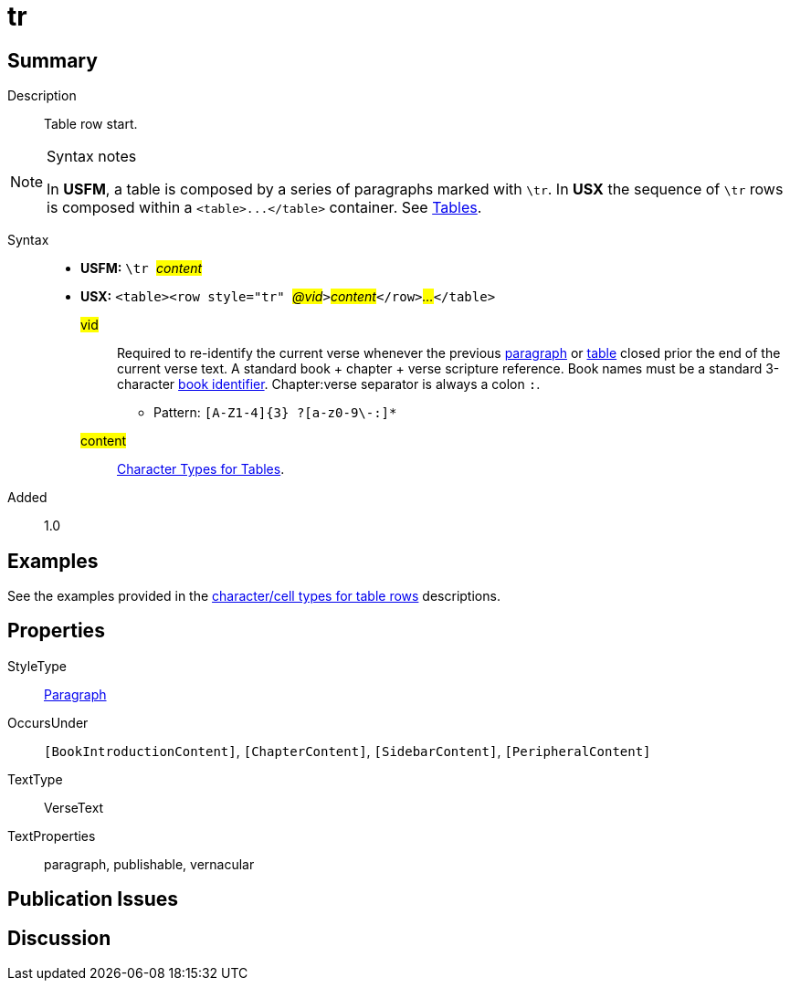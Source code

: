 = tr
:description: Table row
:url-repo: https://github.com/usfm-bible/tcdocs/blob/main/markers/para/.adoc
:noindex:
ifndef::localdir[]
:source-highlighter: rouge
:localdir: ../
endif::[]
:imagesdir: {localdir}/images

// tag::public[]

== Summary

Description:: Table row start.
[NOTE]
.Syntax notes
====
In *USFM*, a table is composed by a series of paragraphs marked with `\tr`. In *USX* the sequence of `\tr` rows is composed within a `+<table>...</table>+` container. See xref:para:tables/index.adoc[Tables].
====
Syntax::
* *USFM:* ``++\tr ++``#__content__#
* *USX:* ``++<table><row style="tr" ++``#__@vid__#``++>++``#__content__#``++</row>++``#__...__#``++</table>++``
#vid#::: Required to re-identify the current verse whenever the previous xref:para:index.adoc[paragraph] or xref:para:tables/index.adoc[table] closed prior the end of the current verse text. A standard book + chapter + verse scripture reference. Book names must be a standard 3-character xref:para:identification/books.adoc[book identifier]. Chapter:verse separator is always a colon `:`.
*** Pattern: `+[A-Z1-4]{3} ?[a-z0-9\-:]*+`
#content#::: xref:char:tables/index.adoc[Character Types for Tables].
// tag::spec[]
Added:: 1.0
// end::spec[]

== Examples

See the examples provided in the xref:char:tables/index.adoc[character/cell types for table rows] descriptions.

== Properties

StyleType:: xref:para:index.adoc[Paragraph]
OccursUnder:: `[BookIntroductionContent]`, `[ChapterContent]`, `[SidebarContent]`, `[PeripheralContent]`
TextType:: VerseText
TextProperties:: paragraph, publishable, vernacular

== Publication Issues

// end::public[]

== Discussion
